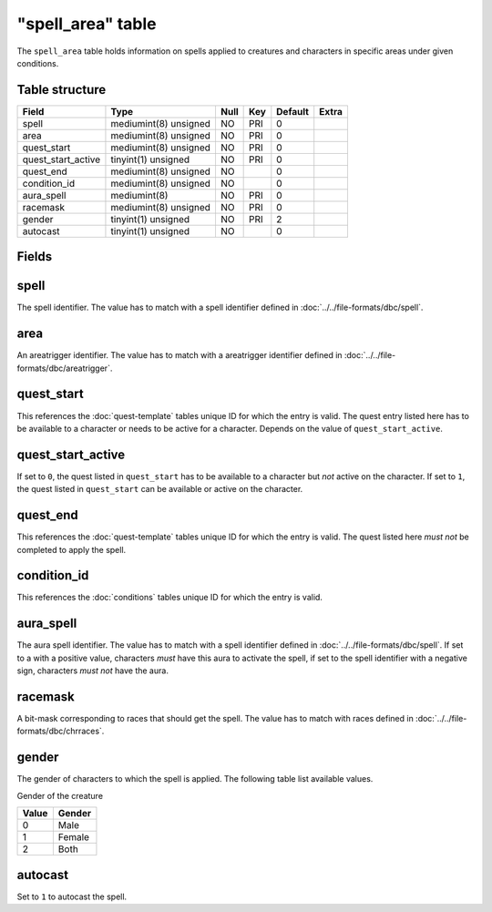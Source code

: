 .. _db-world-spell-area:

===================
"spell\_area" table
===================

The ``spell_area`` table holds information on spells applied to
creatures and characters in specific areas under given conditions.

Table structure
---------------

+------------------------+-------------------------+--------+-------+-----------+---------+
| Field                  | Type                    | Null   | Key   | Default   | Extra   |
+========================+=========================+========+=======+===========+=========+
| spell                  | mediumint(8) unsigned   | NO     | PRI   | 0         |         |
+------------------------+-------------------------+--------+-------+-----------+---------+
| area                   | mediumint(8) unsigned   | NO     | PRI   | 0         |         |
+------------------------+-------------------------+--------+-------+-----------+---------+
| quest\_start           | mediumint(8) unsigned   | NO     | PRI   | 0         |         |
+------------------------+-------------------------+--------+-------+-----------+---------+
| quest\_start\_active   | tinyint(1) unsigned     | NO     | PRI   | 0         |         |
+------------------------+-------------------------+--------+-------+-----------+---------+
| quest\_end             | mediumint(8) unsigned   | NO     |       | 0         |         |
+------------------------+-------------------------+--------+-------+-----------+---------+
| condition\_id          | mediumint(8) unsigned   | NO     |       | 0         |         |
+------------------------+-------------------------+--------+-------+-----------+---------+
| aura\_spell            | mediumint(8)            | NO     | PRI   | 0         |         |
+------------------------+-------------------------+--------+-------+-----------+---------+
| racemask               | mediumint(8) unsigned   | NO     | PRI   | 0         |         |
+------------------------+-------------------------+--------+-------+-----------+---------+
| gender                 | tinyint(1) unsigned     | NO     | PRI   | 2         |         |
+------------------------+-------------------------+--------+-------+-----------+---------+
| autocast               | tinyint(1) unsigned     | NO     |       | 0         |         |
+------------------------+-------------------------+--------+-------+-----------+---------+

Fields
------

spell
-----

The spell identifier. The value has to match with a spell identifier
defined in :doc:`../../file-formats/dbc/spell`.

area
----

An areatrigger identifier. The value has to match with a areatrigger
identifier defined in :doc:`../../file-formats/dbc/areatrigger`.

quest\_start
------------

This references the :doc:`quest-template` tables unique
ID for which the entry is valid. The quest entry listed here has to be
available to a character or needs to be active for a character. Depends
on the value of ``quest_start_active``.

quest\_start\_active
--------------------

If set to ``0``, the quest listed in ``quest_start`` has to be available
to a character but *not* active on the character. If set to ``1``, the
quest listed in ``quest_start`` can be available or active on the
character.

quest\_end
----------

This references the :doc:`quest-template` tables unique
ID for which the entry is valid. The quest listed here *must not* be
completed to apply the spell.

condition\_id
-------------

This references the :doc:`conditions` tables unique ID for
which the entry is valid.

aura\_spell
-----------

The aura spell identifier. The value has to match with a spell
identifier defined in :doc:`../../file-formats/dbc/spell`. If set to a with
a positive value, characters *must* have this aura to activate the
spell, if set to the spell identifier with a negative sign, characters
*must not* have the aura.

racemask
--------

A bit-mask corresponding to races that should get the spell. The value
has to match with races defined in :doc:`../../file-formats/dbc/chrraces`.

gender
------

The gender of characters to which the spell is applied. The following
table list available values.

Gender of the creature

+---------+----------+
| Value   | Gender   |
+=========+==========+
| 0       | Male     |
+---------+----------+
| 1       | Female   |
+---------+----------+
| 2       | Both     |
+---------+----------+

autocast
--------

Set to ``1`` to autocast the spell.
